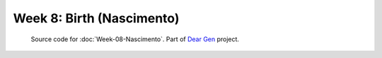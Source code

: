 ==========================
Week 8: Birth (Nascimento)
==========================

     | Source code for :doc:`Week-08-Nascimento`. Part of `Dear Gen </>`_ project.
 
|image0|

.. |image0| image:: /docs/assets/08-stockholm.jpg
